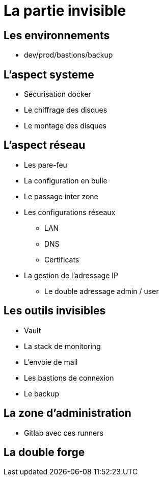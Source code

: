 = La partie invisible

== Les environnements

* dev/prod/bastions/backup

== L'aspect systeme

* Sécurisation docker
* Le chiffrage des disques
* Le montage des disques

== L'aspect réseau

* Les pare-feu
* La configuration en bulle
* Le passage inter zone
* Les configurations réseaux
** LAN
** DNS
** Certificats
* La gestion de l'adressage IP
** Le double adressage admin / user

== Les outils invisibles

* Vault
* La stack de monitoring
* L'envoie de mail
* Les bastions de connexion
* Le backup

== La zone d'administration

* Gitlab avec ces runners

== La double forge

